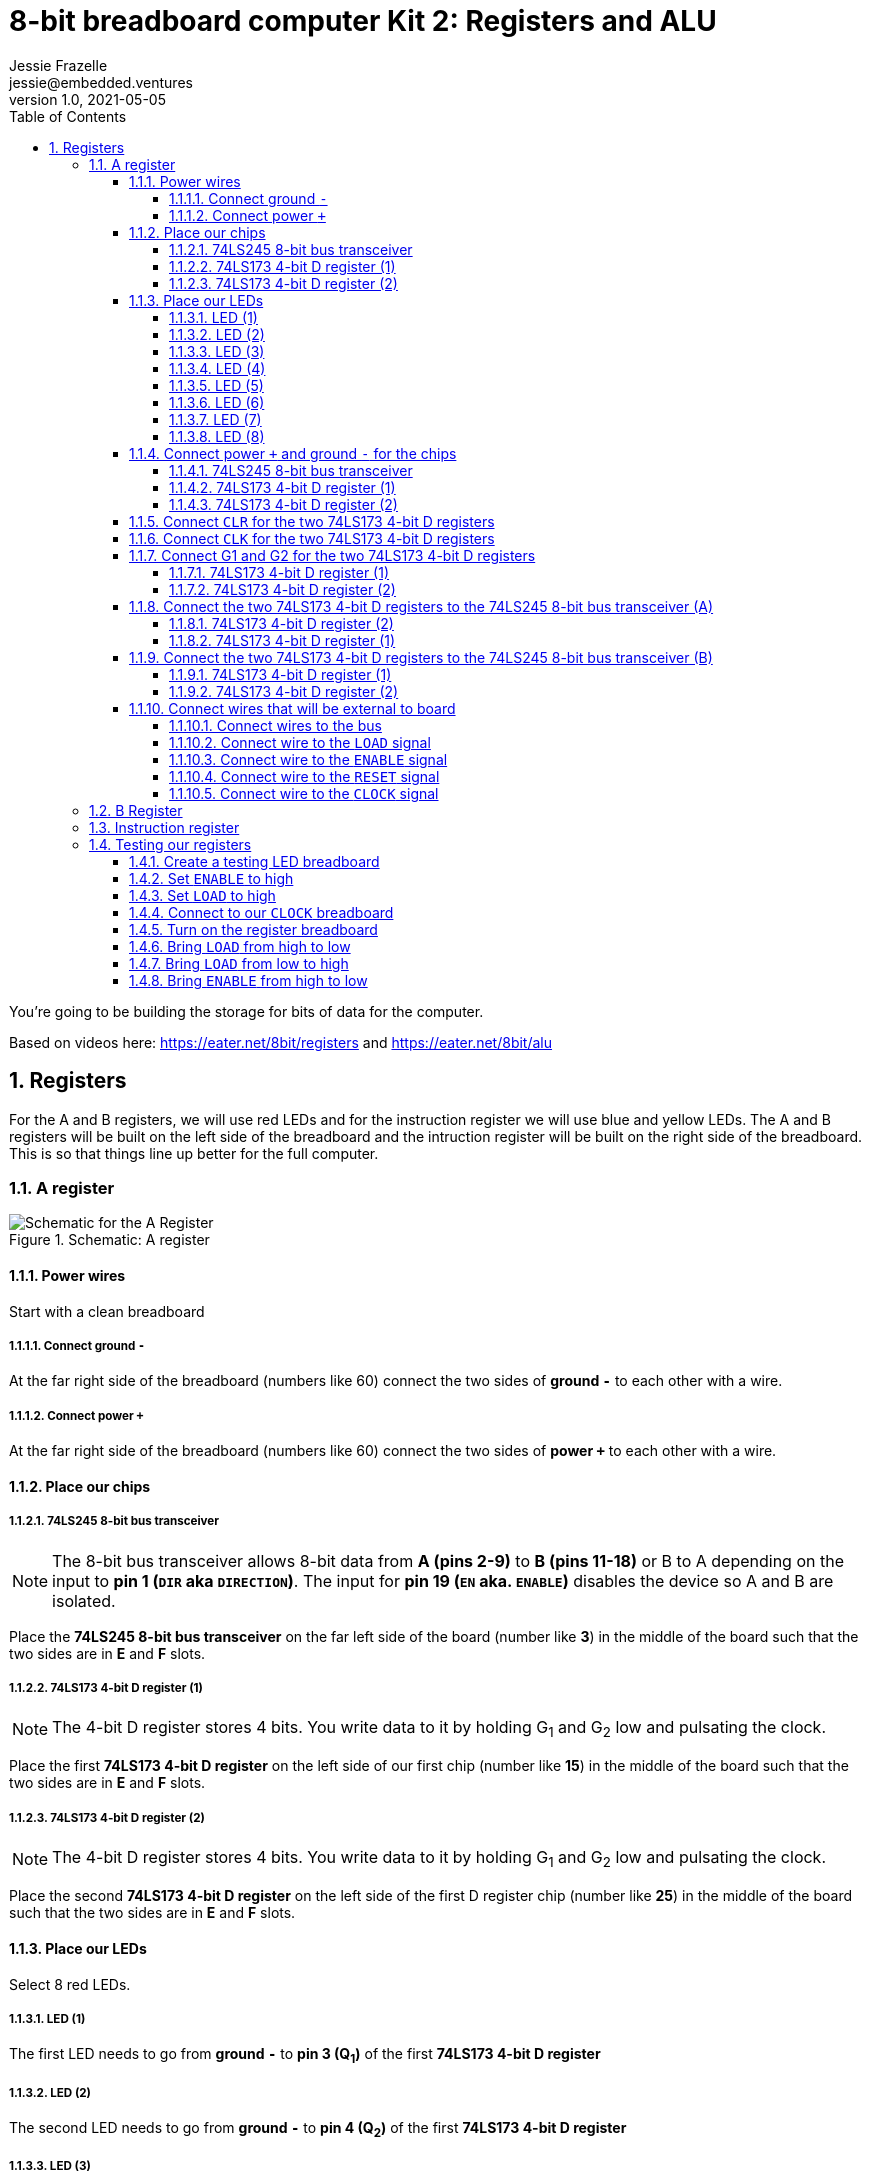 :showtitle:
:toc: left
:sectnumlevels: 10
:toclevels: 10
:numbered:
:icons: font

= 8-bit breadboard computer Kit 2: Registers and ALU
Jessie Frazelle <jessie@embedded.ventures>
v1.0, 2021-05-05

You’re going to be building the storage for bits of data for the computer.

Based on videos here: https://eater.net/8bit/registers and https://eater.net/8bit/alu

== Registers

For the A and B registers, we will use red LEDs and for the instruction register we will use blue and yellow LEDs. The A and B registers will be built on the left side of the breadboard and the intruction register will be built on the right side of the breadboard. This is so that things line up better for the full computer.

=== A register

[#img-a-register]
.Schematic: A register
image::https://gist.githubusercontent.com/jessfraz/94117844cbbcad341f36a296ab140b36/raw/fe73b09c5a9ebacde56415d293506cf61f6a0b21/a-register.png[Schematic for the A Register]

==== Power wires

Start with a clean breadboard

===== Connect ground `-`

At the far right side of the breadboard (numbers like 60) connect the two sides of *ground `-`* to each other with a wire.

===== Connect power `+`

At the far right side of the breadboard (numbers like 60) connect the two sides of *power `+`* to each other with a wire.

==== Place our chips

===== 74LS245 8-bit bus transceiver

NOTE: The 8-bit bus transceiver allows 8-bit data from *A (pins 2-9)* to *B
(pins 11-18)* or B to A depending on the input to *pin 1 (`DIR` aka `DIRECTION`)*. The input for
*pin 19 (`EN` aka. `ENABLE`)* disables the device so A and B are isolated.

Place the *74LS245 8-bit bus transceiver* on the far left side of the board (number like *3*) in the middle of the board such that the two sides are in *E* and *F* slots.

===== 74LS173 4-bit D register (1)

NOTE: The 4-bit D register stores 4 bits. You write data to it by holding G~1~ and G~2~ low and pulsating the clock.

Place the first  *74LS173 4-bit D register* on the left side of our first chip (number like *15*) in the middle of the board such that the two sides are in *E* and *F* slots.

===== 74LS173 4-bit D register (2)

NOTE: The 4-bit D register stores 4 bits. You write data to it by holding G~1~ and G~2~ low and pulsating the clock.

Place the second *74LS173 4-bit D register* on the left side of the first D register chip (number like *25*) in the middle of the board such that the two sides are in *E* and *F* slots.

==== Place our LEDs

Select 8 red LEDs.

===== LED (1)

The first LED needs to go from *ground `-`* to *pin 3 (Q~1~)* of the first *74LS173 4-bit D register*

===== LED (2)

The second LED needs to go from *ground `-`* to *pin 4 (Q~2~)* of the first *74LS173 4-bit D register*

===== LED (3)

The third LED needs to go from *ground `-`* to *pin 5 (Q~3~)* of the first *74LS173 4-bit D register*

===== LED (4)

The fourth LED needs to go from *ground `-`* to *pin 6 (Q~4~)* of the first *74LS173 4-bit D register*

===== LED (5)

The fifth LED needs to go from *ground `-`* to *pin 3 (Q~1~)* of the second *74LS173 4-bit D register*

===== LED (6)

The sixth LED needs to go from *ground `-`* to *pin 4 (Q~2~)* of the second *74LS173 4-bit D register*

===== LED (7)

The seventh LED needs to go from *ground `-`* to *pin 5 (Q~3~)* of the second *74LS173 4-bit D register*

===== LED (8)

The eigth LED needs to go from *ground `-`* to *pin 6 (Q~4~)* of the second *74LS173 4-bit D register*

==== Connect power `+` and ground `-` for the chips

===== 74LS245 8-bit bus transceiver

- Connect *pin 1 (`DIR`)* to *power `+`* -> `+ to A`
- Connect *pin 20 (`+5v`)* to *power `+`* -> `+ to J`
- Connect *pin 10 (`GND`)* to *ground `-`* -> `- to A`

===== 74LS173 4-bit D register (1)

* Connect *pin 1 (`M`)* to *ground `-`* -> `- to A`
** Connect *pin 2 (`N`)* to *pin 1 (`M`)* -> `B to B`
* Connect *pin 8 (`GND`)* to *ground `-`* -> `- to A`
* Connect *pin 16 (`+5v`)* to *power `+`* -> `+ to J`

===== 74LS173 4-bit D register (2)

* Connect *pin 1 (`M`)* to *ground `-`* -> `- to A`
** Connect *pin 2 (`N`)* to *pin 1 (`M`)* -> `B to B`
* Connect *pin 8 (`GND`)* to *ground `-`* -> `- to A`
* Connect *pin 16 (`\+5v`)* to *power `+`* -> `+ to J`

==== Connect `CLR` for the two 74LS173 4-bit D registers

Connect *pin 15 (`CLR`)* of the first *74LS173 4-bit D register* to *pin 15 (`CLR`)* of the second *74LS173 4-bit D register* -> `J to J`

==== Connect `CLK` for the two 74LS173 4-bit D registers

Connect *pin 7 (`CLK`)* of the first *74LS173 4-bit D register* to *pin 7 (`CLK`)* of the second *74LS173 4-bit D register* -> `B to B`

==== Connect G1 and G2 for the two 74LS173 4-bit D registers

Connect *pin 10 (G~1~)* of the first *74LS173 4-bit D register* to *pin 10 (G~1~)* of the second *74LS173 4-bit D register* -> `G to G`

===== 74LS173 4-bit D register (1)

Connect *pin 10 (G~1~)* of the first *74LS173 4-bit D register* to *pin 9 (G~2~)* of the first *74LS173 4-bit D register* -> `H to H`

===== 74LS173 4-bit D register (2)

Connect *pin 10 (G~1~)* of the second *74LS173 4-bit D register* to *pin 9 (G~2~)* of the second *74LS173 4-bit D register* -> `H to H`

==== Connect the two 74LS173 4-bit D registers to the 74LS245 8-bit bus transceiver (A)

===== 74LS173 4-bit D register (2)

- Connect *pin 6 (Q~4~)* of the second *74LS173 4-bit D register* to *pin 9 (A~8~)* of the *74LS245 8-bit bus transceiver*
- Connect *pin 5 (Q~3~)* of the second *74LS173 4-bit D register* to *pin 8 (A~7~)* of the *74LS245 8-bit bus transceiver*
- Connect *pin 4 (Q~2~)* of the second *74LS173 4-bit D register* to *pin 7 (A~6~)* of the *74LS245 8-bit bus transceiver*
- Connect *pin 3 (Q~1~)* of the second *74LS173 4-bit D register* to *pin 6 (A~5~)* of the *74LS245 8-bit bus transceiver*

===== 74LS173 4-bit D register (1)

- Connect *pin 6 (Q~4~)* of the first *74LS173 4-bit D register* to *pin 5 (A~4~)* of the *74LS245 8-bit bus transceiver*
- Connect *pin 5 (Q~3~)* of the first *74LS173 4-bit D register* to *pin 4 (A~3~)* of the *74LS245 8-bit bus transceiver*
- Connect *pin 4 (Q~2~)* of the first *74LS173 4-bit D register* to *pin 3 (A~2~)* of the *74LS245 8-bit bus transceiver*
- Connect *pin 3 (Q~1~)* of the first *74LS173 4-bit D register* to *pin 2 (A~1~)* of the *74LS245 8-bit bus transceiver*

==== Connect the two 74LS173 4-bit D registers to the 74LS245 8-bit bus transceiver (B)

===== 74LS173 4-bit D register (1)

- Connect *pin 14 (D~1~)* of the first *74LS173 4-bit D register* to *pin 18 (B~1~)* of the *74LS245 8-bit bus transceiver*
- Connect *pin 13 (D~2~)* of the first *74LS173 4-bit D register* to *pin 17 (B~2~)* of the *74LS245 8-bit bus transceiver*
- Connect *pin 12 (D~3~)* of the first *74LS173 4-bit D register* to *pin 16 (B~3~)* of the *74LS245 8-bit bus transceiver*
- Connect *pin 11 (D~4~)* of the first *74LS173 4-bit D register* to *pin 15 (B~4~)* of the *74LS245 8-bit bus transceiver*

===== 74LS173 4-bit D register (2)

- Connect *pin 14 (D~1~)* of the second *74LS173 4-bit D register* to *pin 14 (B~5~)* of the *74LS245 8-bit bus transceiver*
- Connect *pin 13 (D~2~)* of the second *74LS173 4-bit D register* to *pin 13 (B~6~)* of the *74LS245 8-bit bus transceiver*
- Connect *pin 12 (D~3~)* of the second *74LS173 4-bit D register* to *pin 12 (B~7~)* of the *74LS245 8-bit bus transceiver*
- Connect *pin 11 (D~4~)* of the second *74LS173 4-bit D register* to *pin 11 (B~8~)* of the *74LS245 8-bit bus transceiver*

==== Connect wires that will be external to board

These wires will be more like jumpers that we will connect to other boards.

===== Connect wires to the bus

- Connect a wire to *pin 18 (B~1~)* of the *74LS245 8-bit bus transceiver*
- Connect a wire to *pin 17 (B~2~)* of the *74LS245 8-bit bus transceiver*
- Connect a wire to *pin 16 (B~3~)* of the *74LS245 8-bit bus transceiver*
- Connect a wire to *pin 15 (B~4~)* of the *74LS245 8-bit bus transceiver*
- Connect a wire to *pin 14 (B~5~)* of the *74LS245 8-bit bus transceiver*
- Connect a wire to *pin 13 (B~6~)* of the *74LS245 8-bit bus transceiver*
- Connect a wire to *pin 12 (B~7~)* of the *74LS245 8-bit bus transceiver*
- Connect a wire to *pin 11 (B~8~)* of the *74LS245 8-bit bus transceiver*

===== Connect wire to the `LOAD` signal

Connect a wire to *pin 9 (G~2~)* of the second *74LS173 4-bit D register*

===== Connect wire to the `ENABLE` signal

Connect a wire to *pin 19 (`EN`)* of the *74LS245 8-bit bus transceiver*

===== Connect wire to the `RESET` signal

Connect a wire to *pin 15 (`CLR`)* of the second *74LS173 4-bit D register*

For now we can connect the other end of this wire to *ground `-`* because we don't want to use it right now

===== Connect wire to the `CLOCK` signal

Connect a wire to *pin 7 (`CLK`)* of the second *74LS173 4-bit D register*

=== B Register

[#img-b-register]
.Schematic: B register
image::https://gist.githubusercontent.com/jessfraz/94117844cbbcad341f36a296ab140b36/raw/fe73b09c5a9ebacde56415d293506cf61f6a0b21/b-register.png[Schematic for the B Register]

Use the same instructions for the A register and repeat for the B register. This register is the exact same as the A register.

=== Instruction register

[#img-instruction-register]
.Schematic: Instruction register
image::https://gist.githubusercontent.com/jessfraz/94117844cbbcad341f36a296ab140b36/raw/fe73b09c5a9ebacde56415d293506cf61f6a0b21/ir.png[Schematic for the Instruction Register]

Use the same instructions for the A register but mirror them on the breadboard
such that it is aligned on the right side of the board versus the left. This
will help us put all the boards together in the end.

=== Testing our registers

==== Create a testing LED breadboard

* On another breadboard line up 8 LEDs
* ** Connect one side of each LED to *ground (`-`)* and one side to the inner board
* Connect each of the wires for the bus on our register to each of the LEDs
* Connect *ground (`-`)*  on the register breadboard to *ground (`-`)*  on the
LED breadboard

==== Set `ENABLE` to high

Plug the other side of the `ENABLE` wire on the register into *power (`+`)*

==== Set `LOAD` to high

Plug the other side of the `LOAD` wire on the register into *power (`+`)*

==== Connect to our `CLOCK` breadboard

* Connect the `CLOCK` wire from the register breadboard to the `CLOCK`
breadboard we made in Kit 1.
* Connect *power (`+`)* and *ground (`-`)* from the register breadboard to
*power (`+`)* and *ground (`-`)* on the `CLOCK` breadboard

==== Turn on the register breadboard

Plug our power source into our register breadboard. Now the boards should be
powered.

==== Bring `LOAD` from high to low

By doing this, we are telling our register to load whatever is on the bus.

The next time the `CLOCK` goes high, all the bits in our register should go
high. Meaning all the LEDs on the register should illuminate.

NOTE: The chip defaults to high. This is why, even though we have nothing on our
bus, the bits on the register go to high.

==== Bring `LOAD` from low to high

This turns the load off, so we will no longer load the value from the bus.

==== Bring `ENABLE` from high to low

This enables the register. The output from the register should now populate to the bus (our external
breadboard with LEDs).

NOTE: If you want to have some bits set to 0, connect some of the LEDs to
ground. And repeat all these steps again.
